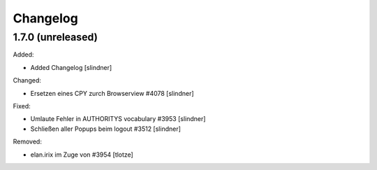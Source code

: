 Changelog
=========

1.7.0 (unreleased)
------------------

Added:

- Added Changelog
  [slindner]

Changed:

- Ersetzen eines CPY zurch Browserview #4078
  [slindner]

Fixed:

- Umlaute Fehler in AUTHORITYS vocabulary #3953
  [slindner]
- Schließen aller Popups beim logout #3512
  [slindner]

Removed:

- elan.irix im Zuge von #3954
  [tlotze]
